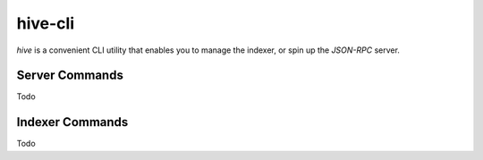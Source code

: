 hive-cli
~~~~~~~~
`hive` is a convenient CLI utility that enables you to manage the indexer, or spin up the `JSON-RPC` server.

Server Commands
---------------
Todo

Indexer Commands
----------------
Todo